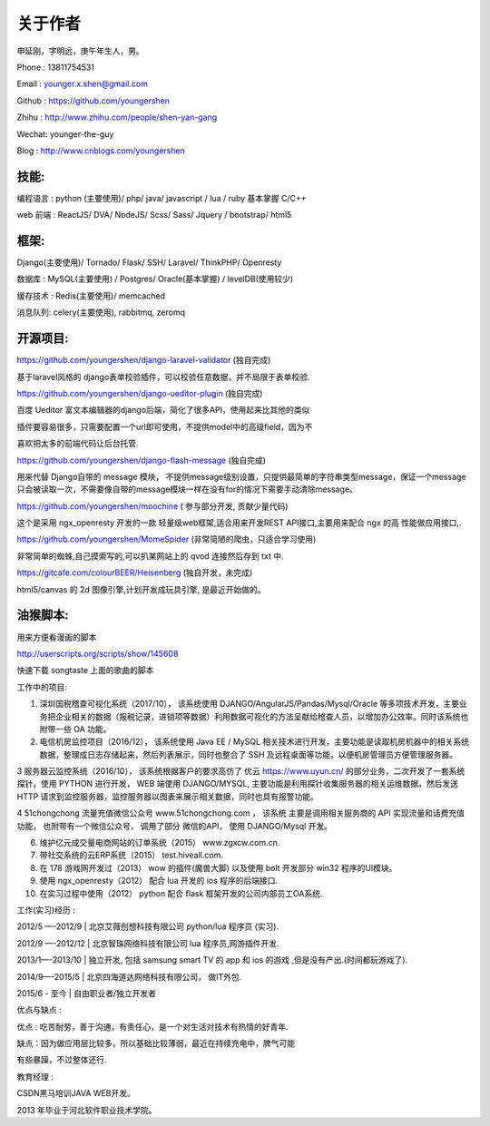 关于作者
========

申延刚，字明远，庚午年生人，男。

Phone : 13811754531

Email : younger.x.shen@gmail.com

Github : https://github.com/youngershen

Zhihu : http://www.zhihu.com/people/shen-yan-gang

Wechat: younger-the-guy

Blog : http://www.cnblogs.com/youngershen


技能:
-----

编程语言 : python (主要使用)/ php/ java/ javascript / lua / ruby 基本掌握 C/C++

web 前端 : ReactJS/ DVA/ NodeJS/ Scss/ Sass/ Jquery / bootstrap/ html5


框架:
-----
Django(主要使用)/ Tornado/ Flask/ SSH/ Laravel/ ThinkPHP/ Openresty

数据库 : MySQL(主要使用) / Postgres/ Oracle(基本掌握) / levelDB(使用较少)

缓存技术 : Redis(主要使用)/ memcached

消息队列: celery(主要使用), rabbitmq, zeromq


开源项目:
---------
https://github.com/youngershen/django-laravel-validator (独自完成)

基于laravel风格的 django表单校验插件，可以校验任意数据，并不局限于表单校验.


https://github.com/youngershen/django-ueditor-plugin (独自完成)

百度 Ueditor 富文本编辑器的django后端，简化了很多API，使用起来比其他的类似

插件要容易很多，只需要配置一个url即可使用，不提供model中的高级field，因为不

喜欢把太多的前端代码让后台托管.
 

https://github.com/youngershen/django-flash-message (独自完成)

用来代替 Django自带的 message 模块， 不提供message级别设置，只提供最简单的字符串类型message，保证一个message只会被读取一次，不需要像自带的message模块一样在没有for的情况下需要手动清除message。


https://github.com/youngershen/moochine ( 参与部分开发, 贡献少量代码)

这个是采用 ngx_openresty 开发的一款 轻量级web框架,适合用来开发REST API接口,主要用来配合 ngx 的高 性能做应用接口,.


https://github.com/youngershen/MomeSpider (非常简陋的爬虫，只适合学习使用)

非常简单的蜘蛛,自己摸索写的,可以扒某网站上的 qvod 连接然后存到 txt 中.
 

https://gitcafe.com/colourBEER/Heisenberg (独自开发，未完成)

html5/canvas 的 2d 图像引擎,计划开发成玩具引擎, 是最近开始做的。


油猴脚本:
---------

用来方便看漫画的脚本

http://userscripts.org/scripts/show/145608

快速下载 songtaste 上面的歌曲的脚本


工作中的项目:

1. 深圳国税稽查可视化系统（2017/10）， 该系统使用 DJANGO/AngularJS/Pandas/Mysql/Oracle 等多项技术开发，主要业务把企业相关的数据（报税记录，进销项等数据）利用数据可视化的方法呈献给稽查人员，以增加办公效率。同时该系统也附带一些 OA 功能。

2. 电信机房监控项目（2016/12）， 该系统使用 Java EE / MySQL 相关技术进行开发，主要功能是读取机房机器中的相关系统数据，整理成日志存储起来，然后列表展示，同时也整合了 SSH 及远程桌面等功能，以便机房管理员方便管理服务器。

3 服务器云监控系统（2016/10）， 该系统根据客户的要求高仿了 优云 https://www.uyun.cn/ 的部分业务，二次开发了一套系统探针，使用 PYTHON 进行开发， WEB 端使用 DJANGO/MYSQL, 主要功能是利用探针收集服务器的相关运维数据，然后发送 HTTP 请求到监控服务器，监控服务器以图表来展示相关数据，同时也具有报警功能。

4 51chongchong 流量充值微信公众号 www.51chongchong.com ， 该系统 主要是调用相关服务商的 API 实现流量和话费充值功能， 也附带有一个微信公众号， 调用了部分 微信的API， 使用 DJANGO/Mysql 开发。

6. 维护亿元成交量电商网站的订单系统（2015） www.zgxcw.com.cn.

7. 带社交系统的云ERP系统（2015） test.hiveall.com.

8. 在 178 游戏网开发过（2013） wow 的插件(魔兽大脚) 以及使用 bolt 开发部分 win32 程序的UI模块。

9. 使用 ngx_openresty（2012） 配合 lua 开发的 ios 程序的后端接口.

10. 在实习过程中使用（2012） python 配合 flask 框架开发的公司内部员工OA系统.

 

工作(实习)经历 :

2012/5 —-2012/9 | 北京艾薇创想科技有限公司 python/lua 程序员 (实习).

2012/9 —-2012/12 | 北京智珠网络科技有限公司 lua 程序员,网游插件开发.

2013/1—-2013/10 | 独立开发, 包括 samsung smart TV 的 app 和 ios 的游戏 ,但是没有产出.(时间都玩游戏了).

2014/9—-2015/5 | 北京四海道达网络科技有限公司， 做IT外包.

2015/6 - 至今 | 自由职业者/独立开发者
 

优点与缺点 :

优点 : 吃苦耐劳，善于沟通，有责任心，是一个对生活对技术有热情的好青年.

缺点：因为做应用层比较多，所以基础比较薄弱，最近在持续充电中，脾气可能

有些暴躁，不过整体还行.

 
教育经理 :

CSDN黑马培训JAVA WEB开发。

2013 年毕业于河北软件职业技术学院。
